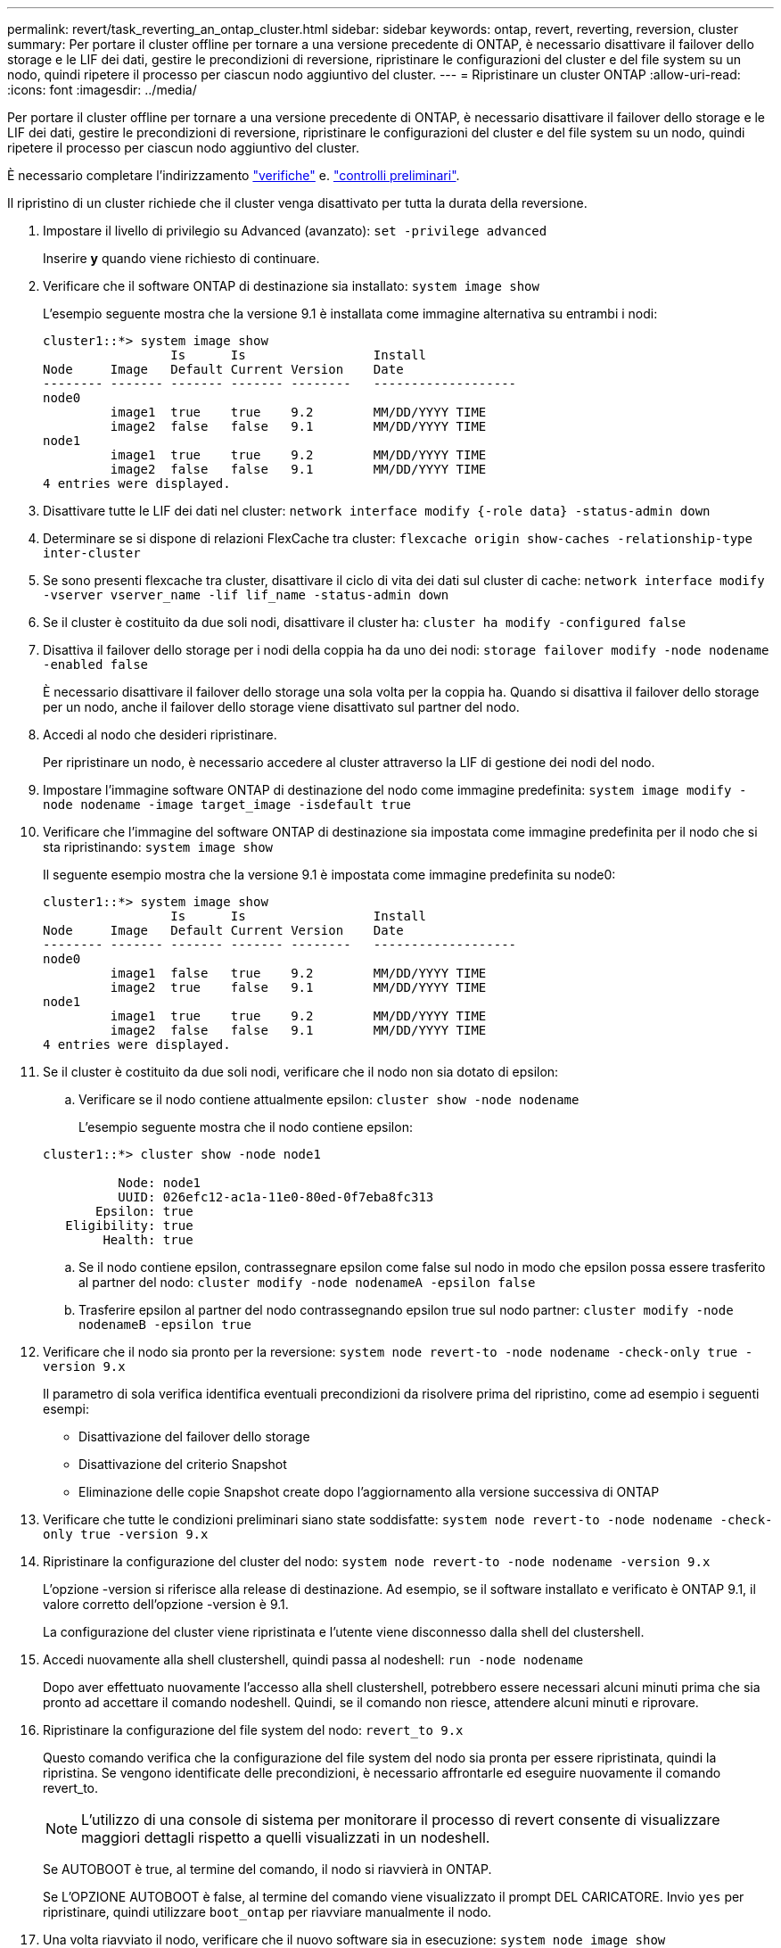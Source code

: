 ---
permalink: revert/task_reverting_an_ontap_cluster.html 
sidebar: sidebar 
keywords: ontap, revert, reverting, reversion, cluster 
summary: Per portare il cluster offline per tornare a una versione precedente di ONTAP, è necessario disattivare il failover dello storage e le LIF dei dati, gestire le precondizioni di reversione, ripristinare le configurazioni del cluster e del file system su un nodo, quindi ripetere il processo per ciascun nodo aggiuntivo del cluster. 
---
= Ripristinare un cluster ONTAP
:allow-uri-read: 
:icons: font
:imagesdir: ../media/


[role="lead"]
Per portare il cluster offline per tornare a una versione precedente di ONTAP, è necessario disattivare il failover dello storage e le LIF dei dati, gestire le precondizioni di reversione, ripristinare le configurazioni del cluster e del file system su un nodo, quindi ripetere il processo per ciascun nodo aggiuntivo del cluster.

È necessario completare l'indirizzamento link:task_things_to_verify_before_revert.html["verifiche"] e. link:concept_pre_revert_checks.html["controlli preliminari"].

Il ripristino di un cluster richiede che il cluster venga disattivato per tutta la durata della reversione.

. Impostare il livello di privilegio su Advanced (avanzato): `set -privilege advanced`
+
Inserire *y* quando viene richiesto di continuare.

. Verificare che il software ONTAP di destinazione sia installato: `system image show`
+
L'esempio seguente mostra che la versione 9.1 è installata come immagine alternativa su entrambi i nodi:

+
[listing]
----
cluster1::*> system image show
                 Is      Is                 Install
Node     Image   Default Current Version    Date
-------- ------- ------- ------- --------   -------------------
node0
         image1  true    true    9.2        MM/DD/YYYY TIME
         image2  false   false   9.1        MM/DD/YYYY TIME
node1
         image1  true    true    9.2        MM/DD/YYYY TIME
         image2  false   false   9.1        MM/DD/YYYY TIME
4 entries were displayed.
----
. Disattivare tutte le LIF dei dati nel cluster: `network interface modify {-role data} -status-admin down`
. Determinare se si dispone di relazioni FlexCache tra cluster: `flexcache origin show-caches -relationship-type inter-cluster`
. Se sono presenti flexcache tra cluster, disattivare il ciclo di vita dei dati sul cluster di cache: `network interface modify -vserver vserver_name -lif lif_name -status-admin down`
. Se il cluster è costituito da due soli nodi, disattivare il cluster ha: `cluster ha modify -configured false`
. [[step-5]]Disattiva il failover dello storage per i nodi della coppia ha da uno dei nodi: `storage failover modify -node nodename -enabled false`
+
È necessario disattivare il failover dello storage una sola volta per la coppia ha. Quando si disattiva il failover dello storage per un nodo, anche il failover dello storage viene disattivato sul partner del nodo.

. [[step-6]]Accedi al nodo che desideri ripristinare.
+
Per ripristinare un nodo, è necessario accedere al cluster attraverso la LIF di gestione dei nodi del nodo.

. Impostare l'immagine software ONTAP di destinazione del nodo come immagine predefinita: `system image modify -node nodename -image target_image -isdefault true`
. Verificare che l'immagine del software ONTAP di destinazione sia impostata come immagine predefinita per il nodo che si sta ripristinando: `system image show`
+
Il seguente esempio mostra che la versione 9.1 è impostata come immagine predefinita su node0:

+
[listing]
----
cluster1::*> system image show
                 Is      Is                 Install
Node     Image   Default Current Version    Date
-------- ------- ------- ------- --------   -------------------
node0
         image1  false   true    9.2        MM/DD/YYYY TIME
         image2  true    false   9.1        MM/DD/YYYY TIME
node1
         image1  true    true    9.2        MM/DD/YYYY TIME
         image2  false   false   9.1        MM/DD/YYYY TIME
4 entries were displayed.
----
. Se il cluster è costituito da due soli nodi, verificare che il nodo non sia dotato di epsilon:
+
.. Verificare se il nodo contiene attualmente epsilon: `cluster show -node nodename`
+
L'esempio seguente mostra che il nodo contiene epsilon:

+
[listing]
----
cluster1::*> cluster show -node node1

          Node: node1
          UUID: 026efc12-ac1a-11e0-80ed-0f7eba8fc313
       Epsilon: true
   Eligibility: true
        Health: true
----
.. Se il nodo contiene epsilon, contrassegnare epsilon come false sul nodo in modo che epsilon possa essere trasferito al partner del nodo: `cluster modify -node nodenameA -epsilon false`
.. Trasferire epsilon al partner del nodo contrassegnando epsilon true sul nodo partner: `cluster modify -node nodenameB -epsilon true`


. Verificare che il nodo sia pronto per la reversione: `system node revert-to -node nodename -check-only true -version 9.x`
+
Il parametro di sola verifica identifica eventuali precondizioni da risolvere prima del ripristino, come ad esempio i seguenti esempi:

+
** Disattivazione del failover dello storage
** Disattivazione del criterio Snapshot
** Eliminazione delle copie Snapshot create dopo l'aggiornamento alla versione successiva di ONTAP


. Verificare che tutte le condizioni preliminari siano state soddisfatte: `system node revert-to -node nodename -check-only true -version 9.x`
. Ripristinare la configurazione del cluster del nodo: `system node revert-to -node nodename -version 9.x`
+
L'opzione -version si riferisce alla release di destinazione. Ad esempio, se il software installato e verificato è ONTAP 9.1, il valore corretto dell'opzione -version è 9.1.

+
La configurazione del cluster viene ripristinata e l'utente viene disconnesso dalla shell del clustershell.

. Accedi nuovamente alla shell clustershell, quindi passa al nodeshell: `run -node nodename`
+
Dopo aver effettuato nuovamente l'accesso alla shell clustershell, potrebbero essere necessari alcuni minuti prima che sia pronto ad accettare il comando nodeshell. Quindi, se il comando non riesce, attendere alcuni minuti e riprovare.

. Ripristinare la configurazione del file system del nodo: `revert_to 9.x`
+
Questo comando verifica che la configurazione del file system del nodo sia pronta per essere ripristinata, quindi la ripristina. Se vengono identificate delle precondizioni, è necessario affrontarle ed eseguire nuovamente il comando revert_to.

+

NOTE: L'utilizzo di una console di sistema per monitorare il processo di revert consente di visualizzare maggiori dettagli rispetto a quelli visualizzati in un nodeshell.

+
Se AUTOBOOT è true, al termine del comando, il nodo si riavvierà in ONTAP.

+
Se L'OPZIONE AUTOBOOT è false, al termine del comando viene visualizzato il prompt DEL CARICATORE. Invio `yes` per ripristinare, quindi utilizzare `boot_ontap` per riavviare manualmente il nodo.

. Una volta riavviato il nodo, verificare che il nuovo software sia in esecuzione: `system node image show`
+
Nell'esempio seguente, image1 è la nuova versione di ONTAP ed è impostata come la versione corrente su node0:

+
[listing]
----
cluster1::*> system node image show
                 Is      Is                 Install
Node     Image   Default Current Version    Date
-------- ------- ------- ------- --------   -------------------
node0
         image1  true    true    X.X.X       MM/DD/YYYY TIME
         image2  false   false   Y.Y.Y      MM/DD/YYYY TIME
node1
         image1  true    false   X.X.X      MM/DD/YYYY TIME
         image2  false   true    Y.Y.Y      MM/DD/YYYY TIME
4 entries were displayed.
----
. [[step-16]]verificare che lo stato di revert sia completo per ciascun nodo: `system node upgrade-revert show -node nodename`
+
Lo stato deve essere indicato come completo.

. Ripetere <<step-6>> attraverso <<step-16>> Sull'altro nodo della coppia ha.
. Se il cluster è costituito da due soli nodi, riabilitare il cluster ha: `cluster ha modify -configured true`
. [[STEP-19]]Riabilitare il failover dello storage su entrambi i nodi se era stato precedentemente disattivato: `storage failover modify -node nodename -enabled true`
. Ripetere <<step-5>> attraverso <<step-19>> Per ogni coppia ha aggiuntiva e per entrambi i cluster nella configurazione MetroCluster.

